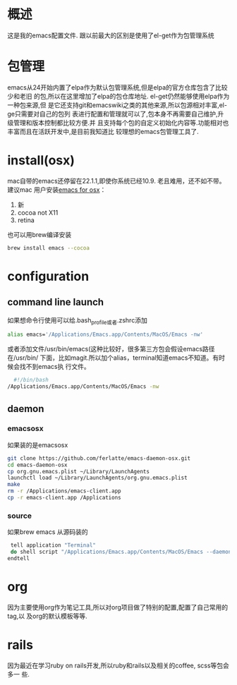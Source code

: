 
* 概述
  这是我的emacs配置文件. 跟以前最大的区别是使用了el-get作为包管理系统

* 包管理
  emacs从24开始内置了elpa作为默认包管理系统,但是elpa的官方仓库包含了比较少和老旧
  的包,所以在这里增加了elpa的包仓库地址. el-get仍然能够使用elpa作为一种包来源,但
  是它还支持git和emacswiki之类的其他来源,所以包源相对丰富,el-ge只需要对自己的包列
  表进行配置和管理就可以了,包本身不再需要自己维护,升级管理和版本控制都比较方便.并
  且支持每个包的自定义初始化内容等.功能相对也丰富而且在活跃开发中,是目前我知道比
  较理想的emacs包管理工具了.
* install(osx)
	 mac自带的emacs还停留在22.1.1,即使你系统已经10.9. 老且难用，还不如不带。建议mac
	 用户安装[[http://emacsformacosx.com/][emacs for osx]]：
	 1. 新
	 2. cocoa not X11
	 3. retina 

	 也可以用brew编译安装
	 #+BEGIN_SRC bash
	 brew install emacs --cocoa
	 #+END_SRC

* configuration
** command line launch
 	 如果想命令行使用可以给.bash_profile或者.zshrc添加
	 #+BEGIN_SRC bash
	 alias emacs='/Applications/Emacs.app/Contents/MacOS/Emacs -nw'
	 #+END_SRC
	 或者添加文件/usr/bin/emacs(这种比较好，很多第三方包会假设emacs路径在/usr/bin/
	 下面，比如magit.所以加个alias，terminal知道emacs不知道。有时候会找不到emacs执
	 行文件。
	 #+BEGIN_SRC bash
	 #!/bin/bash
   /Applications/Emacs.app/Contents/MacOS/Emacs -nw
	 #+END_SRC
** daemon
*** emacsosx
    如果装的是emacsosx
    #+BEGIN_SRC bash
    git clone https://github.com/ferlatte/emacs-daemon-osx.git
    cd emacs-daemon-osx
    cp org.gnu.emacs.plist ~/Library/LaunchAgents
    launchctl load ~/Library/LaunchAgents/org.gnu.emacs.plist
    make
    rm -r /Applications/emacs-client.app
    cp -r emacs-client.app /Applications
    
    #+END_SRC
*** source
    :PROPERTIES:
    :END:
    如果brew emacs 从源码装的

    #+BEGIN_SRC bash
     tell application "Terminal"
     do shell script "/Applications/Emacs.app/Contents/MacOS/Emacs --daemon"
    endtell
    #+END_SRC
* org
  因为主要使用org作为笔记工具,所以对org项目做了特别的配置,配置了自己常用的tag,以
  及org的默认模板等等.

* rails
  因为最近在学习ruby on rails开发,所以ruby和rails以及相关的coffee, scss等包会多一
  些.
  

  
  
 
